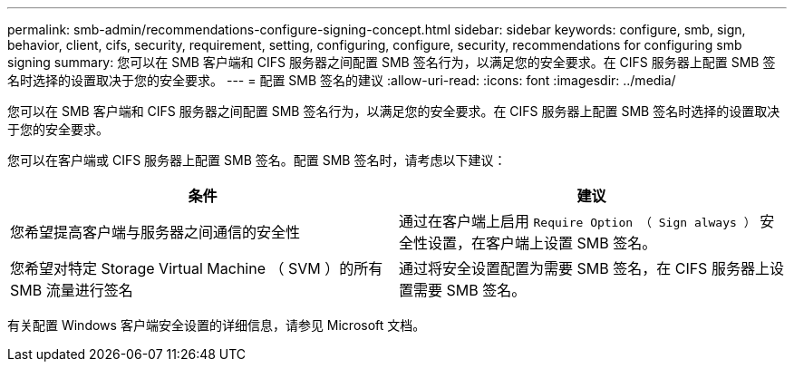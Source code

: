---
permalink: smb-admin/recommendations-configure-signing-concept.html 
sidebar: sidebar 
keywords: configure, smb, sign, behavior, client, cifs, security, requirement, setting, configuring, configure, security, recommendations for configuring smb signing 
summary: 您可以在 SMB 客户端和 CIFS 服务器之间配置 SMB 签名行为，以满足您的安全要求。在 CIFS 服务器上配置 SMB 签名时选择的设置取决于您的安全要求。 
---
= 配置 SMB 签名的建议
:allow-uri-read: 
:icons: font
:imagesdir: ../media/


[role="lead"]
您可以在 SMB 客户端和 CIFS 服务器之间配置 SMB 签名行为，以满足您的安全要求。在 CIFS 服务器上配置 SMB 签名时选择的设置取决于您的安全要求。

您可以在客户端或 CIFS 服务器上配置 SMB 签名。配置 SMB 签名时，请考虑以下建议：

|===
| 条件 | 建议 


 a| 
您希望提高客户端与服务器之间通信的安全性
 a| 
通过在客户端上启用 `Require Option （ Sign always ）` 安全性设置，在客户端上设置 SMB 签名。



 a| 
您希望对特定 Storage Virtual Machine （ SVM ）的所有 SMB 流量进行签名
 a| 
通过将安全设置配置为需要 SMB 签名，在 CIFS 服务器上设置需要 SMB 签名。

|===
有关配置 Windows 客户端安全设置的详细信息，请参见 Microsoft 文档。
